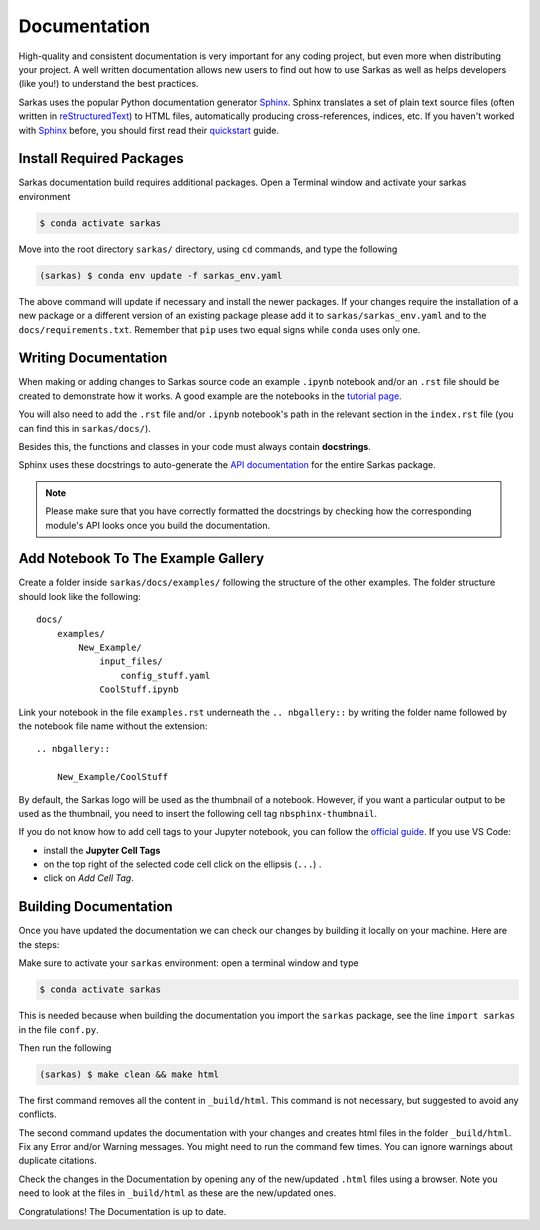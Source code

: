 *************
Documentation
*************

High-quality and consistent documentation is very important for any coding project, but even more when distributing your
project. A well written documentation allows new users to find out how to use Sarkas as well as helps developers (like you!)
to understand the best practices.

Sarkas uses the popular Python documentation generator Sphinx_.
Sphinx translates a set of plain text source files (often written in reStructuredText_) to HTML files,
automatically producing cross-references, indices, etc.
If you haven't worked with Sphinx_ before, you should first read their
`quickstart <https://www.sphinx-doc.org/en/master/usage/quickstart.html>`_ guide.

Install Required Packages
-------------------------

Sarkas documentation build requires additional packages. Open a Terminal window and activate your sarkas environment

.. code-block:: console

    $ conda activate sarkas

Move into the root directory ``sarkas/`` directory, using ``cd`` commands, and type the following

.. code-block:: console

    (sarkas) $ conda env update -f sarkas_env.yaml

The above command will update if necessary and install the newer packages. 
If your changes require the installation of a new package or a different version of an existing package please add it to ``sarkas/sarkas_env.yaml`` and to the ``docs/requirements.txt``. Remember that ``pip`` uses two equal signs while ``conda`` uses only one.

Writing Documentation
---------------------

When making or adding changes to Sarkas source code an example ``.ipynb`` notebook and/or an ``.rst`` file should be created to demonstrate how it works.
A good example are the notebooks in the `tutorial page <../documentation/tutorial.rst>`_.

You will also need to add the ``.rst`` file and/or ``.ipynb`` notebook's path in the relevant section in the
``index.rst`` file (you can find this in ``sarkas/docs/``).

Besides this, the functions and classes in your code must always contain **docstrings**.

Sphinx uses these docstrings to auto-generate the `API documentation <../api/api.rst>`_ for the entire Sarkas package.

.. note::

    Please make sure that you have correctly formatted the docstrings by checking how the corresponding module's API looks
    once you build the documentation.

Add Notebook To The Example Gallery
-----------------------------------

Create a folder inside ``sarkas/docs/examples/`` following the structure of the other examples. The folder structure should look like the following::

    docs/
        examples/
            New_Example/
                input_files/
                    config_stuff.yaml
                CoolStuff.ipynb

Link your notebook in the file ``examples.rst`` underneath the ``.. nbgallery::`` by writing the folder name followed by the notebook file name without the extension::
    
    .. nbgallery::
        
        New_Example/CoolStuff

By default, the Sarkas logo will be used as the thumbnail of a notebook. However, if you want a particular output to be used as the thumbnail, you need to insert the following cell tag ``nbsphinx-thumbnail``.

If you do not know how to add cell tags to your Jupyter notebook, you can follow the `official guide <https://jupyterbook.org/en/stable/content/metadata.html>`_. If you use VS Code: 

- install the **Jupyter Cell Tags**
- on the top right of the selected code cell click on the ellipsis (``...``)  .
- click on *Add Cell Tag*.


Building Documentation
----------------------

Once you have updated the documentation we can check our changes by building it locally on your machine. Here are the steps:

Make sure to activate your ``sarkas`` environment: open a terminal window and type

.. code-block:: console

    $ conda activate sarkas

This is needed because when building the documentation you import the ``sarkas`` package, see the line ``import sarkas``  in the file ``conf.py``.

Then run the following

.. code-block:: console

    (sarkas) $ make clean && make html

The first command removes all the content in ``_build/html``. This command is not necessary, but suggested to avoid any conflicts. 

The second command updates the documentation with your changes and creates html files in the folder ``_build/html``.
Fix any Error and/or Warning messages. You might need to run the command few times.
You can ignore warnings about duplicate citations.

Check the changes in the Documentation by opening any of the new/updated ``.html`` files using a browser. Note you need to look at the files in ``_build/html`` as these are the new/updated ones.

Congratulations! The Documentation is up to date.

.. _Sphinx: https://www.sphinx-doc.org/
.. _reStructuredText: https://www.sphinx-doc.org/en/master/usage/restructuredtext/basics.html
